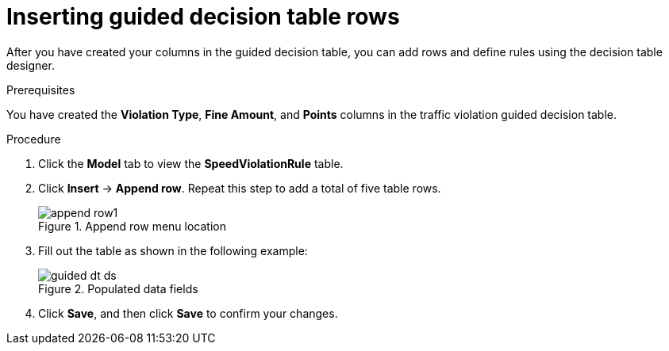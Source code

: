 [id='guided-rows-proc']
= Inserting guided decision table rows

After you have created your columns in the guided decision table, you can add rows and define rules using the decision table designer.

.Prerequisites

You have created the *Violation Type*, *Fine Amount*, and *Points* columns in the traffic violation guided decision table.

.Procedure
. Click the *Model* tab to view the *SpeedViolationRule* table.
. Click *Insert* -> *Append row*. Repeat this step to add a total of five table rows.
+

.Append row menu location
image::getting-started/append-row1.png[]
. Fill out the table as shown in the following example:
+

.Populated data fields
image::getting-started/guided-dt-ds.png[]
. Click *Save*, and then click *Save* to confirm your changes.
